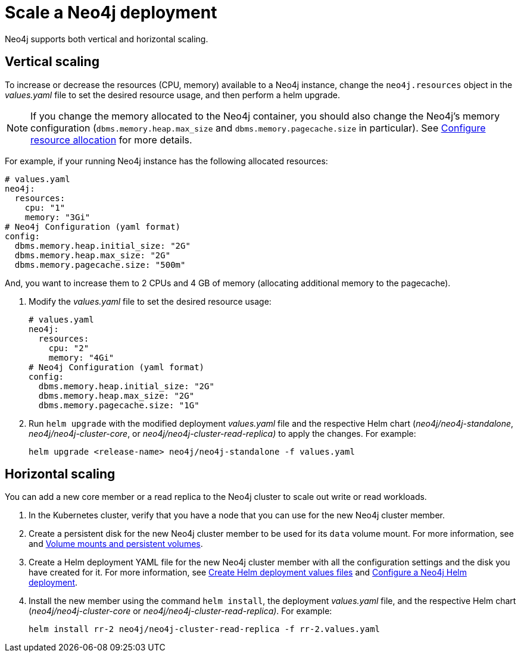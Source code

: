 [[scaling]]
= Scale a Neo4j deployment

Neo4j supports both vertical and horizontal scaling.

[[vertical-scaling]]
== Vertical scaling

To increase or decrease the resources (CPU, memory) available to a Neo4j instance, change the `neo4j.resources` object in the _values.yaml_ file to set the desired resource usage, and then perform a helm upgrade.

[NOTE]
====
If you change the memory allocated to the Neo4j container, you should also change the Neo4j's memory configuration (`dbms.memory.heap.max_size` and `dbms.memory.pagecache.size` in particular).
See xref:kubernetes/configuration.adoc#configure-resources[Configure resource allocation] for more details.
====

For example, if your running Neo4j instance has the following allocated resources:

[source, role=noheader]
----
# values.yaml
neo4j:
  resources:
    cpu: "1"
    memory: "3Gi"
# Neo4j Configuration (yaml format)
config:
  dbms.memory.heap.initial_size: "2G"
  dbms.memory.heap.max_size: "2G"
  dbms.memory.pagecache.size: "500m"
----

And, you want to increase them to 2 CPUs and 4 GB of memory (allocating additional memory to the pagecache).

. Modify the _values.yaml_ file to set the desired resource usage:
+
[source, yaml]
----
# values.yaml
neo4j:
  resources:
    cpu: "2"
    memory: "4Gi"
# Neo4j Configuration (yaml format)
config:
  dbms.memory.heap.initial_size: "2G"
  dbms.memory.heap.max_size: "2G"
  dbms.memory.pagecache.size: "1G"
----
+
. Run `helm upgrade` with the modified deployment _values.yaml_ file and the respective Helm chart (_neo4j/neo4j-standalone_, _neo4j/neo4j-cluster-core_, or _neo4j/neo4j-cluster-read-replica)_ to apply the changes.
For example:
+
[source, shell]
----
helm upgrade <release-name> neo4j/neo4j-standalone -f values.yaml
----

[role=enterprise-edition]
[[horizontal-scaling]]
== Horizontal scaling

You can add a new core member or a read replica to the Neo4j cluster to scale out write or read workloads.

. In the Kubernetes cluster, verify that you have a node that you can use for the new Neo4j cluster member.
. Create a persistent disk for the new Neo4j cluster member to be used for its `data` volume mount.
For more information, see and xref:kubernetes/persistent-volumes.adoc[Volume mounts and persistent volumes].
. Create a Helm deployment YAML file for the new Neo4j cluster member with all the configuration settings and the disk you have created for it.
For more information, see xref:kubernetes/quickstart-cluster/create-value-file.adoc[Create Helm deployment values files] and xref:kubernetes/configuration.adoc[Configure a Neo4j Helm deployment].
. Install the new member using the command `helm install`, the deployment _values.yaml_ file, and the respective Helm chart (_neo4j/neo4j-cluster-core_ or _neo4j/neo4j-cluster-read-replica)_.
For example:
+
[source, shell, subs="attributes"]
----
helm install rr-2 neo4j/neo4j-cluster-read-replica -f rr-2.values.yaml
----